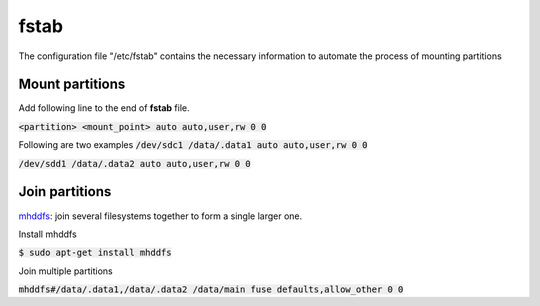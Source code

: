 fstab
========
The configuration file "/etc/fstab" contains the necessary information to
automate the process of mounting partitions

Mount partitions
--------

Add following line to the end of **fstab** file.

:code:`<partition> <mount_point> auto auto,user,rw 0 0`

Following are two examples
:code:`/dev/sdc1 /data/.data1 auto auto,user,rw 0 0`

:code:`/dev/sdd1 /data/.data2 auto auto,user,rw 0 0`

Join partitions
--------

`mhddfs <https://romanrm.net/mhddfs>`_: join several filesystems together to
form a single larger one.

Install mhddfs

:code:`$ sudo apt-get install mhddfs`

Join multiple partitions

:code:`mhddfs#/data/.data1,/data/.data2 /data/main fuse defaults,allow_other 0 0`
